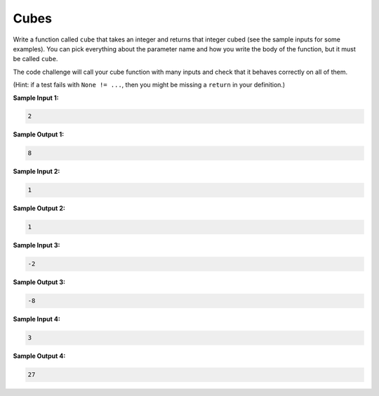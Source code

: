 Cubes
=====

Write a function called ``cube`` that takes an integer and returns that integer cubed (see the sample inputs for some examples). You can pick everything about the parameter name and how you write the body of the function, but it must be called ``cube``.

The code challenge will call your cube function with many inputs and check that it behaves correctly on all of them.

(Hint: if a test fails with ``None != ...``, then you might be missing a ``return`` in your definition.)

**Sample Input 1:**

.. code-block::

    2

**Sample Output 1:**

.. code-block::

    8

**Sample Input 2:**

.. code-block::

    1

**Sample Output 2:**

.. code-block::

    1

**Sample Input 3:**

.. code-block::

    -2

**Sample Output 3:**

.. code-block::

    -8

**Sample Input 4:**

.. code-block::

    3

**Sample Output 4:**

.. code-block::

    27

.. challenge::
    :tester: /_static/cs515_challenges/Week1/Challenge12/test_cube.py


